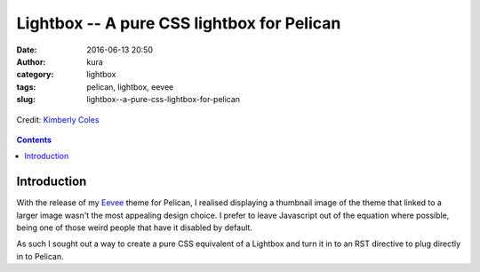 Lightbox -- A pure CSS lightbox for Pelican
###########################################
:date: 2016-06-13 20:50
:author: kura
:category: lightbox
:tags: pelican, lightbox, eevee
:slug: lightbox--a-pure-css-lightbox-for-pelican

.. figure:: /images/lightbox.png
    :alt: Lightbox
    :align: center

    Credit: `Kimberly Coles <http://www.kimberlycoles.com/>`_

.. contents::
    :backlinks: none

Introduction
============

With the release of my `Eevee </eevee/>`_ theme for Pelican, I realised
displaying a thumbnail image of the theme that linked to a larger image wasn't
the most appealing design choice. I prefer to leave Javascript out of the
equation where possible, being one of those weird people that have it disabled
by default.

As such I sought out a way to create a pure CSS equivalent of a Lightbox and
turn it in to an RST directive to plug directly in to Pelican.
